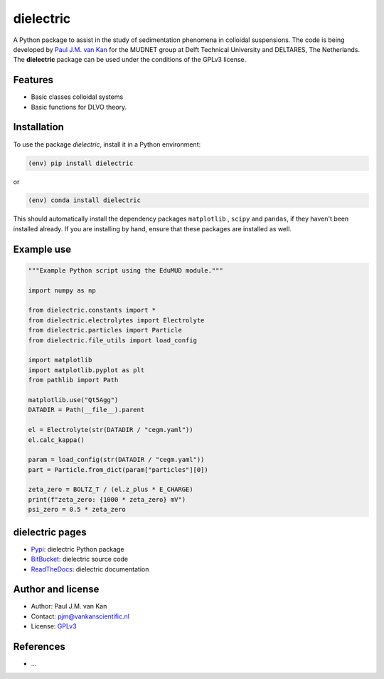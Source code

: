 dielectric
==========

|PyPI| |Documentation Status| |PyPI - License|

A Python package to assist in the study of sedimentation phenomena in
colloidal suspensions. The code is being developed by `Paul J.M. van
Kan <http://vankanscientific.nl>`__ for the MUDNET group at Delft
Technical University and DELTARES, The Netherlands. The **dielectric** package
can be used under the conditions of the GPLv3 license.

Features
--------

* Basic classes colloidal systems
* Basic functions for DLVO theory.


Installation
------------

To use the package `dielectric`, install it in a Python environment:

.. code-block:: console

    (env) pip install dielectric

or

.. code-block:: console

    (env) conda install dielectric

This should
automatically install the dependency packages ``matplotlib`` , ``scipy``
and ``pandas``, if they haven't been installed already. If you are
installing by hand, ensure that these packages are installed as well.

Example use
-----------

.. code:: python

   """Example Python script using the EduMUD module."""

   import numpy as np

   from dielectric.constants import *
   from dielectric.electrolytes import Electrolyte
   from dielectric.particles import Particle
   from dielectric.file_utils import load_config

   import matplotlib
   import matplotlib.pyplot as plt
   from pathlib import Path

   matplotlib.use("Qt5Agg")
   DATADIR = Path(__file__).parent

   el = Electrolyte(str(DATADIR / "cegm.yaml"))
   el.calc_kappa()

   param = load_config(str(DATADIR / "cegm.yaml"))
   part = Particle.from_dict(param["particles"][0])

   zeta_zero = BOLTZ_T / (el.z_plus * E_CHARGE)
   print(f"zeta_zero: {1000 * zeta_zero} mV")
   psi_zero = 0.5 * zeta_zero

dielectric pages
----------------

-  `Pypi <https://pypi.org/project/dielectric/>`__: dielectric Python package
-  `BitBucket <https://bitbucket.org/deltares/dielectric/>`__: dielectric source code
-  `ReadTheDocs <https://dielectric.readthedocs.io/>`__: dielectric documentation

Author and license
------------------

-  Author: Paul J.M. van Kan
-  Contact: pjm@vankanscientific.nl
-  License: `GPLv3 <https://www.gnu.org/licenses/gpl.html>`__

References
----------

-  ...

.. |PyPi| image:: https://img.shields.io/pypi/v/:dielectric
   :alt: PyPI

.. |PyPI - Downloads| image:: https://img.shields.io/pypi/dm/dielectric
   :alt: PyPI - Downloads

.. |PyPi Status| image:: https://img.shields.io/pypi/status/dielectric
   :alt: PyPI - Status

.. |Documentation Status| image:: https://readthedocs.org/projects/dielectric/badge/?version=latest
   :target: https://edumud.readthedocs.io/en/latest/?badge=latest

.. |PyPI - License| image:: https://img.shields.io/pypi/l/:dielectric
   :alt: PyPI - License